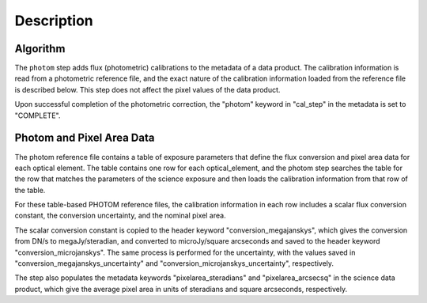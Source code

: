 Description
============

Algorithm
---------
The ``photom`` step adds flux (photometric) calibrations to the metadata of 
a data product. The calibration information is read from a photometric reference 
file, and the exact nature of the calibration information loaded from the reference file
is described below. This step does not affect the pixel values of the data product.

Upon successful completion of the photometric correction, the "photom" keyword in 
"cal_step" in the metadata is set to "COMPLETE".


Photom and Pixel Area Data
--------------------------------

The photom reference file contains a table of
exposure parameters that define the flux
conversion and pixel area data for each optical element. The table contains one row
for each optical_element, and the photom step searches the
table for the row that matches the parameters of the science exposure and
then loads the calibration information from that row of the table.



For these table-based PHOTOM reference files, the calibration information in each
row includes a scalar flux conversion constant, the conversion uncertainty, and the nominal pixel area.

The scalar conversion constant is copied to the header keyword "conversion_megajanskys", which
gives the conversion from DN/s to megaJy/steradian, and converted to microJy/square arcseconds and saved to 
the header keyword "conversion_microjanskys". The same process is performed for the uncertainty, with 
the values saved in "conversion_megajanskys_uncertainty" and "conversion_microjanskys_uncertainty", 
respectively.

The step also populates the metadata keywords "pixelarea_steradians" and "pixelarea_arcsecsq" in the
science data product, which give the average pixel area in units of
steradians and square arcseconds, respectively.

